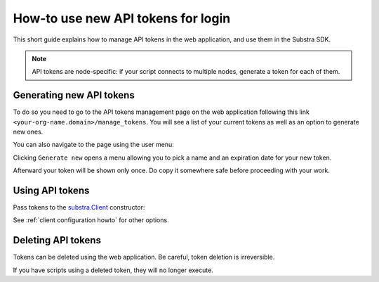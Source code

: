 How-to use new API tokens for login
===================================

This short guide explains how to manage API tokens in the web application, and use them in the Substra SDK.

.. note::
   API tokens are node-specific: if your script connects to multiple nodes, generate a token for each of them.

Generating new API tokens
-------------------------

To do so you need to go to the API tokens management page on the web application following this link ``<your-org-name.domain>/manage_tokens``. 
You will see a list of your current tokens as well as an option to generate new ones. 

You can also navigate to the page using the user menu:


.. image:: /documentation/images/find_token_management_page.png


Clicking ``Generate new`` opens a menu allowing you to pick a name and an expiration date for
your new token. 


.. image:: /documentation/images/generate_new_token.png


Afterward your token will be shown only once. Do copy it somewhere safe before proceeding with your work. 


.. image:: /documentation/images/copy_token.png

Using API tokens
----------------

Pass tokens to the `substra.Client <references/sdk.html#client>`_ constructor:

.. code-block:: Python
    :caption: Example of client configuration in code

    client_1 = substra.Client(
        backend_type="remote",
        url="https://org-1.com",
        token="dad943c684f65633635f005b2522a6452d20",
    )

See :ref:`client configuration howto` for other options.

Deleting API tokens
-------------------

Tokens can be deleted using the web application. Be careful, token deletion is irreversible.

If you have scripts using a deleted token, they will no longer execute.